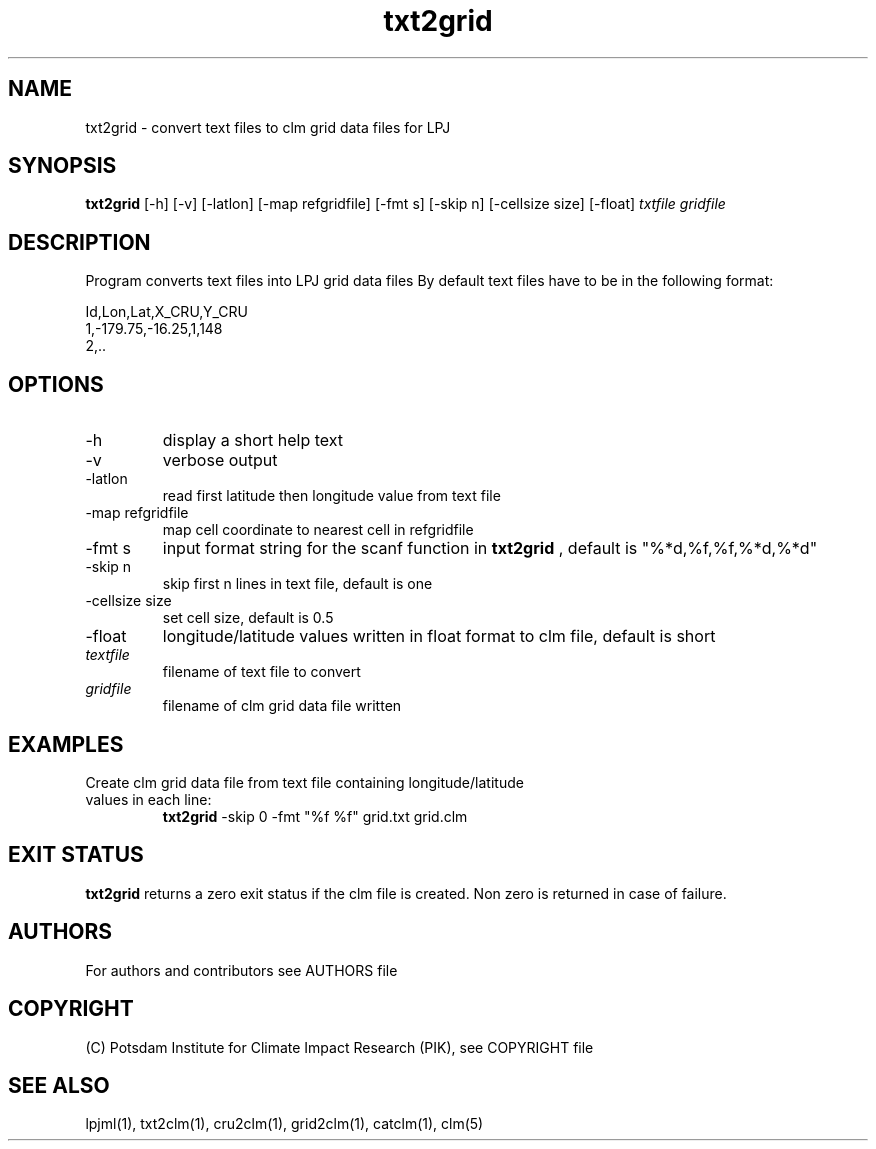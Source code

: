 .TH txt2grid 1  "USER COMMANDS"
.SH NAME
txt2grid \- convert text files to clm grid data files for LPJ
.SH SYNOPSIS
.B txt2grid
[\-h] [\-v] [\-latlon] [\-map refgridfile] [-fmt s] [-skip n] [-cellsize size] [-float]
.I txtfile gridfile
.SH DESCRIPTION
Program converts text files into LPJ grid data files
By default text files have to be in the following format:

.nf
Id,Lon,Lat,X_CRU,Y_CRU
1,-179.75,-16.25,1,148
2,..
.ni
.SH OPTIONS
.TP
\-h
display a short help text
.TP
\-v
verbose output
.TP
\-latlon
read first latitude then longitude value from text file
.TP
\-map refgridfile
map cell coordinate to nearest cell in refgridfile
.TP
\-fmt s
input format string for the scanf function in 
.B txt2grid
, default is "%*d,%f,%f,%*d,%*d"
.TP
\-skip n
skip first n lines in text file, default is one
.TP
\-cellsize size
set cell size, default is 0.5
.TP
\-float
longitude/latitude values written in float format to clm file, default is short
.TP
.I textfile    
filename of text file to convert
.TP
.I gridfile     
filename of clm grid data file written
.SH EXAMPLES
.TP
Create clm grid data file from text file containing longitude/latitude values in each line:
.B txt2grid
-skip 0 -fmt "%f %f" grid.txt grid.clm
.PP
.SH EXIT STATUS
.B txt2grid
returns a zero exit status if the clm file is created.
Non zero is returned in case of failure.

.SH AUTHORS

For authors and contributors see AUTHORS file

.SH COPYRIGHT

(C) Potsdam Institute for Climate Impact Research (PIK), see COPYRIGHT file

.SH SEE ALSO
lpjml(1), txt2clm(1), cru2clm(1), grid2clm(1), catclm(1), clm(5)
